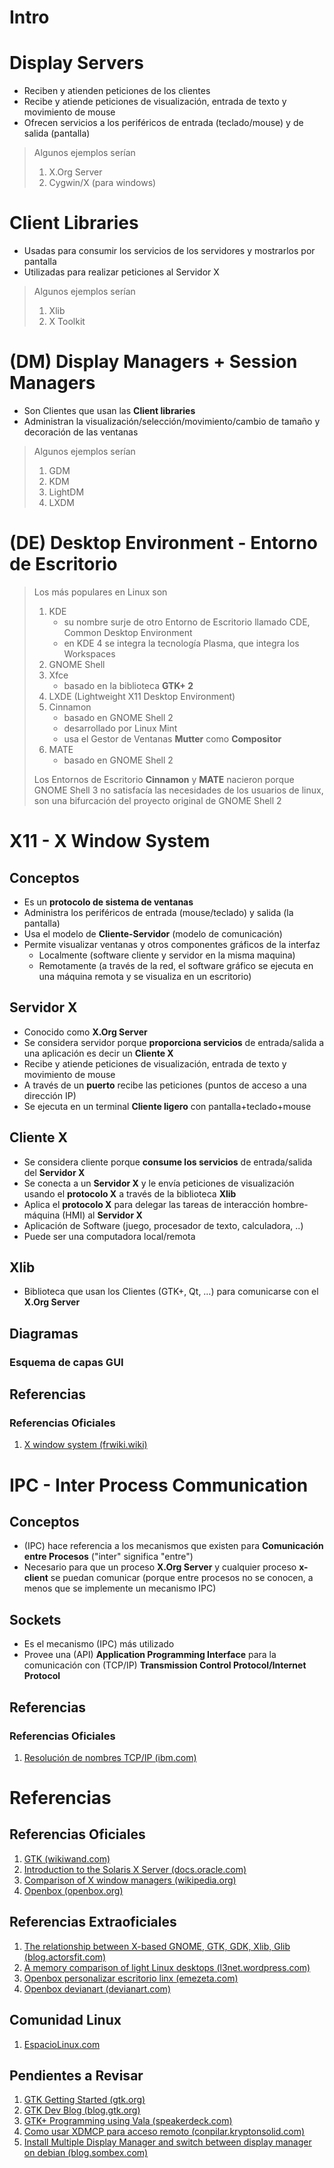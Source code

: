 #+STARTUP: inlineimages
* Intro
  #+BEGIN_SRC plantuml :file img/diagrama-x-system.png :exports results
    @startuml
    !theme blueprint

    '--------------------------- Componentes --------------------------
    component "X-Clients"{
    component "Emacs" as emacs <<X Application>>
    component "xterm" as terminal <<X Application>>

    component "KDE, GNOME, Xfce" <<DE, Desktop Environment>> as desktop
    component "Compiz, Mutter" as wm <<WM, Window Manager>>
    component "GDM, LightDM, KDM" as dm <<DM, Display Managers>>
    component "KDE Plasma, GNOME Shell" as shell <<Graphical Shell>>
    }

    component "Xlib" as clientlib <<Client Library>>
    component "GTK+" as gtkplus

    component "Display Server" as displayserver{
    component "X11, X.Org Server" as servidor <<X Server>> 

    note as N1
    ,* Reciben y atienden peticiones de los Cliente-X
    ,* Las peticiones son de visualización,
    entrada de texto y movimiento de mouse
    end note
    }

    component "Linux Kernel" as kernel <<OS Kernel>>
    component Hardware as hw

    '--------------------------- Relaciones --------------------------
    emacs -down- gtkplus
    terminal -down- gtkplus
    wm -down- gtkplus
    desktop -down- gtkplus
    dm -down- gtkplus
    gtkplus -down- clientlib
    clientlib <-down-> servidor : X Protocol
    shell -down- gtkplus

    kernel <-up-> servidor
    hw <-up-> kernel

    '--------------------------- Notas --------------------------

    note left of gtkplus
    ,* La capa **GDK**, implementa wrappers
    para interactuar con **Xlib** (//portabilidad//)
    ,* La capa **GTK** ofrece toolkit+widgets 
    para crear aplicaciones con interfaz gráfica
    (//depende de GDK//)
    end note

    note left of clientlib
    ,* Es una API a bajo nivel
    ,* Las aplicaciones la requieren
    para interactuar con el Servidor-X
    end note

    note bottom of shell
    ,* Por defecto los (DE) ya incluyen una **shell**
    ,* Se puede instalar una **shell** y luego elegir 
    otro **Entorno de Escritorio**
    end note

    @enduml
  #+END_SRC
* Display Servers
  - Reciben y atienden peticiones de los clientes
  - Recibe y atiende peticiones de visualización, entrada de texto y movimiento de mouse
  - Ofrecen servicios a los periféricos de entrada (teclado/mouse) y de salida (pantalla)

  #+BEGIN_QUOTE
  Algunos ejemplos serían

  1) X.Org Server
  2) Cygwin/X (para windows)
  #+END_QUOTE
* Client Libraries
  - Usadas para consumir los servicios de los servidores y mostrarlos por pantalla
  - Utilizadas para realizar peticiones al Servidor X

  #+BEGIN_QUOTE
  Algunos ejemplos serían

  1) Xlib
  2) X Toolkit
  #+END_QUOTE
* (DM) Display Managers + Session Managers
  - Son Clientes que usan las *Client libraries*
  - Administran la visualización/selección/movimiento/cambio de tamaño y decoración de las ventanas

  #+BEGIN_QUOTE
  Algunos ejemplos serían

  1) GDM
  2) KDM
  3) LightDM
  4) LXDM
  #+END_QUOTE
* (DE) Desktop Environment - Entorno de Escritorio
   #+BEGIN_QUOTE
   Los más populares en Linux son

   1) KDE
      - su nombre surje de otro Entorno de Escritorio llamado CDE, Common Desktop Environment
      - en KDE 4 se integra la tecnología Plasma, que integra los Workspaces
   2) GNOME Shell
   3) Xfce
      - basado en la biblioteca *GTK+ 2*
   4) LXDE (Lightweight X11 Desktop Environment)
   5) Cinnamon
      - basado en GNOME Shell 2
      - desarrollado por Linux Mint
      - usa el Gestor de Ventanas *Mutter* como *Compositor*
   6) MATE
      - basado en GNOME Shell 2

   Los Entornos de Escritorio *Cinnamon* y *MATE* nacieron porque GNOME Shell 3 no satisfacía las necesidades de los usuarios de linux,
   son una bifurcación del proyecto original de GNOME Shell 2
   #+END_QUOTE
* X11 - X Window System
** Conceptos
   - Es un *protocolo de sistema de ventanas*
   - Administra los periféricos de entrada (mouse/teclado) y salida (la pantalla)
   - Usa el modelo de *Cliente-Servidor* (modelo de comunicación)
   - Permite visualizar ventanas y otros componentes gráficos de la interfaz 
     - Localmente (software cliente y servidor en la misma maquina)
     - Remotamente (a través de la red, el software gráfico se ejecuta en una máquina remota y se visualiza en un escritorio)
** Servidor X
   - Conocido como *X.Org Server*
   - Se considera servidor porque *proporciona servicios* de entrada/salida a una aplicación es decir un *Cliente X*
   - Recibe y atiende peticiones de visualización, entrada de texto y movimiento de mouse
   - A través de un *puerto* recibe las peticiones (puntos de acceso a una dirección IP)
   - Se ejecuta en un terminal *Cliente ligero* con pantalla+teclado+mouse
** Cliente X
   - Se considera cliente porque *consume los servicios* de entrada/salida del *Servidor X*
   - Se conecta a un *Servidor X* y le envía peticiones de visualización usando el *protocolo X* a través de la biblioteca *Xlib*
   - Aplica el *protocolo X* para delegar las tareas de interacción hombre-máquina (HMI) al *Servidor X*
   - Aplicación de Software (juego, procesador de texto, calculadora, ..)
   - Puede ser una computadora local/remota
** Xlib
   - Biblioteca que usan los Clientes (GTK+, Qt, ...) para comunicarse con el *X.Org Server*
** Diagramas
*** Esquema de capas GUI
** Referencias
*** Referencias Oficiales
    1. [[https://es.frwiki.wiki/wiki/X_Window_System][X window system (frwiki.wiki)]]
* IPC - Inter Process Communication
** Conceptos
   - (IPC) hace referencia a los mecanismos que existen para *Comunicación entre Procesos* ("inter" significa "entre")
   - Necesario para que un proceso *X.Org Server* y cualquier proceso *x-client* se puedan comunicar
     (porque entre procesos no se conocen, a menos que se implemente un mecanismo IPC)
** Sockets
   - Es el mecanismo (IPC) más utilizado 
   - Provee una (API) *Application Programming Interface* para la comunicación con (TCP/IP) *Transmission Control Protocol/Internet Protocol*
** Referencias
*** Referencias Oficiales
    1. [[https://www.ibm.com/docs/es/aix/7.2?topic=protocol-tcpip-name-resolution][Resolución de nombres TCP/IP (ibm.com)]]
* Referencias
** Referencias Oficiales
   1. [[https://www.wikiwand.com/en/GTK][GTK (wikiwand.com)]]
   2. [[https://docs.oracle.com/cd/E19683-01/816-0279/serverintro-91783/index.html][Introduction to the Solaris X Server (docs.oracle.com)]]
   3. [[https://en.wikipedia.org/wiki/Comparison_of_X_window_managers][Comparison of X window managers (wikipedia.org)]]
   4. [[http://openbox.org/wiki/Main_Page][Openbox (openbox.org)]]
** Referencias Extraoficiales
   1. [[https://blog.actorsfit.com/a?ID=01750-9e8ca4c7-6f5d-495a-bac8-8abe4e6389b6][The relationship between X-based GNOME, GTK, GDK, Xlib, Glib (blog.actorsfit.com)]]
   2. [[https://l3net.wordpress.com/2013/03/17/a-memory-comparison-of-light-linux-desktops/][A memory comparison of light Linux desktops (l3net.wordpress.com)]]
   3. [[https://www.emezeta.com/articulos/openbox-personalizar-escritorio-linux][Openbox personalizar escritorio linx (emezeta.com)]]
   4. [[https://www.deviantart.com/search?q=openbox][Openbox devianart (devianart.com)]]
** Comunidad Linux
   1. [[http://www.espaciolinux.com/foros/entorno-grafico-f39/][EspacioLinux.com]]
** Pendientes a Revisar
   1. [[https://www.gtk.org/docs/getting-started/hello-world][GTK Getting Started (gtk.org)]]
   2. [[https://blog.gtk.org/page/4/][GTK Dev Blog (blog.gtk.org)]]
   3. [[https://speakerdeck.com/wuman/gtk-plus-programming-using-vala?slide=15][GTK+ Programming using Vala (speakerdeck.com)]]
   3. [[https://conpilar.kryptonsolid.com/como-usar-xdmcp-para-el-acceso-a-escritorio-remoto-en-linux/][Como usar XDMCP para acceso remoto (conpilar.kryptonsolid.com)]]
   4. [[https://blog.sombex.com/2018/01/install-multiple-display-manager-and-switch-display-manager-debian.html][Install Multiple Display Manager and switch between display manager on debian (blog.sombex.com)]]
